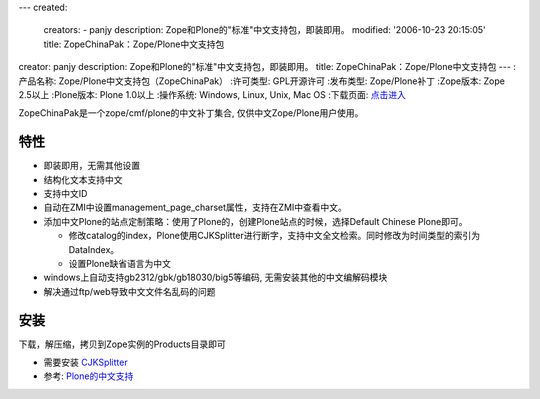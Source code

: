 ---
created:
  creators:
  - panjy
  description: Zope和Plone的"标准"中文支持包，即装即用。
  modified: '2006-10-23 20:15:05'
  title: ZopeChinaPak：Zope/Plone中文支持包
creator: panjy
description: Zope和Plone的"标准"中文支持包，即装即用。
title: ZopeChinaPak：Zope/Plone中文支持包
---
:产品名称: Zope/Plone中文支持包（ZopeChinaPak）
:许可类型: GPL开源许可
:发布类型: Zope/Plone补丁
:Zope版本: Zope 2.5以上
:Plone版本: Plone 1.0以上
:操作系统: Windows, Linux, Unix, Mac OS
:下载页面: `点击进入`__

__ http://plone.org/products/zopechinapak


ZopeChinaPak是一个zope/cmf/plone的中文补丁集合, 仅供中文Zope/Plone用户使用。

特性
============
* 即装即用，无需其他设置
* 结构化文本支持中文
* 支持中文ID
* 自动在ZMI中设置management_page_charset属性，支持在ZMI中查看中文。
* 添加中文Plone的站点定制策略：使用了Plone的，创建Plone站点的时候，选择Default Chinese Plone即可。

  - 修改catalog的index，Plone使用CJKSplitter进行断字，支持中文全文检索。同时修改为时间类型的索引为DataIndex。
  - 设置Plone缺省语言为中文

* windows上自动支持gb2312/gbk/gb18030/big5等编码, 无需安装其他的中文编解码模块

* 解决通过ftp/web导致中文文件名乱码的问题

安装
=========
下载，解压缩，拷贝到Zope实例的Products目录即可

- 需要安装 CJKSplitter_
- 参考: `Plone的中文支持`_

.. _CJKSplitter: /products/CJKSplitter
.. _`Plone的中文支持`: http://www.czug.org/docs/plone/plonebook/X_e5_ae_89_e8_a3_85Plone2/wikipage_view

